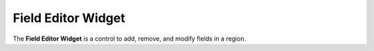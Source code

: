 Field Editor Widget
===================

The **Field Editor Widget** is a control to add, remove, and modify fields in a region.
